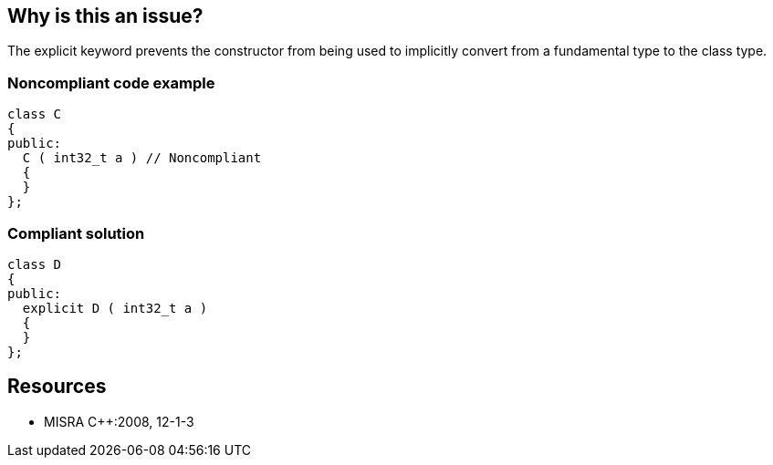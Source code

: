 == Why is this an issue?

The explicit keyword prevents the constructor from being used to implicitly convert from a fundamental type to the class type.


=== Noncompliant code example

[source,cpp]
----
class C
{
public:
  C ( int32_t a ) // Noncompliant
  {
  }
};
----


=== Compliant solution

[source,cpp]
----
class D
{
public:
  explicit D ( int32_t a )
  {
  }
};
----


== Resources

* MISRA {cpp}:2008, 12-1-3


ifdef::env-github,rspecator-view[]
'''
== Comments And Links
(visible only on this page)

=== duplicates: S1709

=== on 17 Nov 2015, 21:49:14 Evgeny Mandrikov wrote:
\[~ann.campbell.2] duplicates RSPEC-1709 ?

=== on 18 Nov 2015, 17:38:58 Ann Campbell wrote:
It sure does [~evgeny.mandrikov]. Closed & MISRA reference added to RSPEC-1709

endif::env-github,rspecator-view[]
